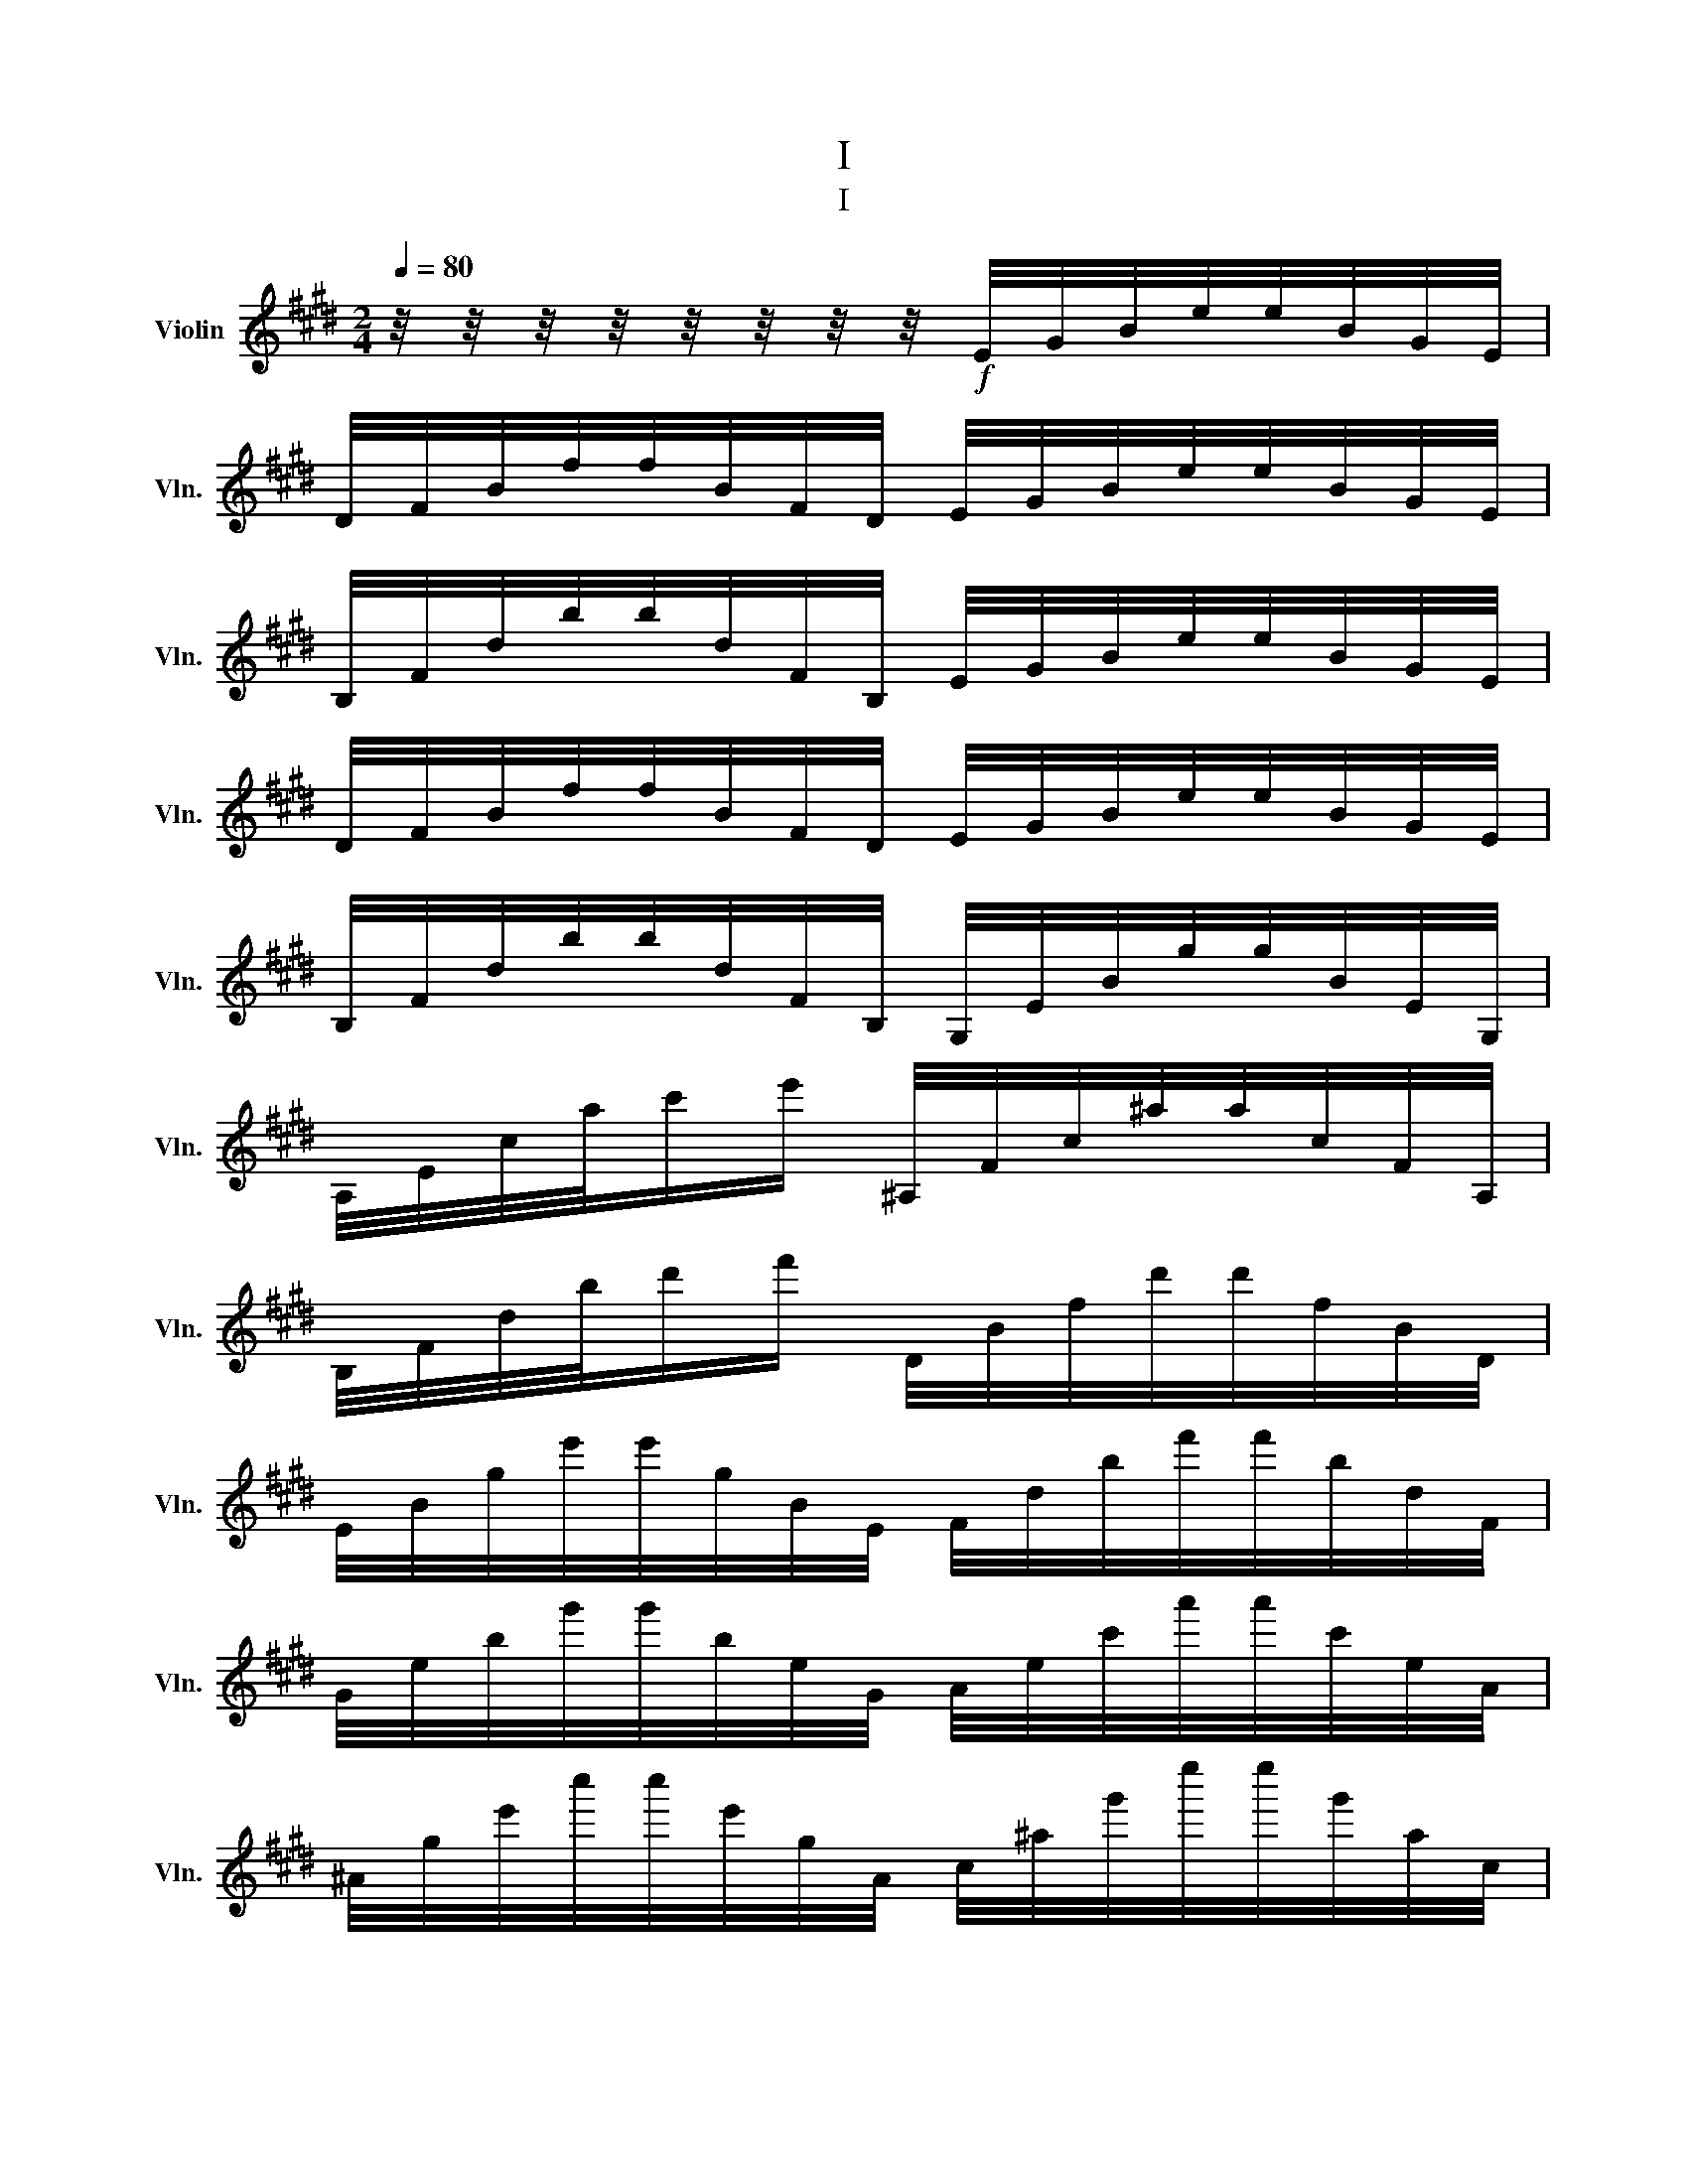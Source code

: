 X:1
T:I
T:I
L:1/8
Q:1/4=80
M:2/4
K:E
V:1 treble nm="Violin" snm="Vln."
V:1
 z/4 z/4 z/4 z/4 z/4 z/4 z/4 z/4!f! E/4G/4B/4e/4e/4B/4G/4E/4 | %1
 D/4F/4B/4f/4f/4B/4F/4D/4 E/4G/4B/4e/4e/4B/4G/4E/4 | %2
 B,/4F/4d/4b/4b/4d/4F/4B,/4 E/4G/4B/4e/4e/4B/4G/4E/4 | %3
 D/4F/4B/4f/4f/4B/4F/4D/4 E/4G/4B/4e/4e/4B/4G/4E/4 | %4
 B,/4F/4d/4b/4b/4d/4F/4B,/4 G,/4E/4B/4g/4g/4B/4E/4G,/4 | %5
 A,/4E/4c/4a/4c'/e'/ ^A,/4F/4c/4^a/4a/4c/4F/4A,/4 | %6
 B,/4F/4d/4b/4d'/f'/ D/4B/4f/4d'/4d'/4f/4B/4D/4 | %7
 E/4B/4g/4e'/4e'/4g/4B/4E/4 F/4d/4b/4f'/4f'/4b/4d/4F/4 | %8
 G/4e/4b/4g'/4g'/4b/4e/4G/4 A/4e/4c'/4a'/4a'/4c'/4e/4A/4 | %9
 ^A/4g/4e'/4c''/4c''/4e'/4g/4A/4 c/4^a/4g'/4e''/4e''/4g'/4a/4c/4 | %10
 ^A/4g/4e'/4c''/4c''/4e'/4g/4A/4 G/4e/4c'/4^a'/4a'/4c'/4e/4G/4 | %11
 E/4c/4^a/4g'/4g'/4a/4c/4E/4 C/4^A/4g/4e'/4e'/4g/4A/4C/4 | %12
 B,/4F/4d/4b/4d'/f'/ A,/4D/4B/4f/4f/4B/4D/4A,/4 | G,/4E/4B/4g/4b/e'/ A,/4D/4B/4f/4f/4B/4D/4A,/4 | %14
 G,/4E/4B/4g/4b/e'/ A,/[Eca]/B,/[Geb]/ | C/[Aec']/=C/[^Ae=c']/ B,/[Geb]/B,/[Fdb]/ | %16
 E[Bge'] E/4=G/4B/4e/4e/4B/4G/4E/4 |[K:G] ^D/4F/4B/4f/4f/4B/4F/4D/4 E/4G/4B/4e/4e/4B/4G/4E/4 | %18
 B,/4F/4^d/4b/4b/4d/4F/4B,/4 E/4G/4B/4e/4e/4B/4G/4E/4 | %19
 ^D/4F/4B/4f/4f/4B/4F/4D/4 E/4G/4B/4e/4e/4B/4G/4E/4 | %20
 B,/4F/4^d/4b/4b/4d/4F/4B,/4 B,/4F/4=d/4b/4b/4d/4F/4B,/4 | %21
 A,/4F/4d/4c'/4c'/4d/4F/4A,/4 A,/4F/4d/4a/4a/4d/4F/4A,/4 | %22
 G,/4D/4B/4d'/4d'/4B/4D/4G,/4 G,/4D/4B/4g'/4g'/4B/4D/4G,/4 | %23
 G,/4D/4g/4b'/4b'/4g/4D/4G,/4 G,/4D/4b/4d''/4d''/4b/4D/4G,/4 | %24
 C/4G/4e/4c'/4C/[Age']/ D/4A/4f/4d'/4^D/[Baf']/ | E/4B/4g/4e'/4F/[daf']/ G/[dbg']/A/[fd'a']/ | %26
 B/[gd'b']/c/[ge'c'']/ ^c/4_b/4g'/4e''/4g''/C/ | %27
 (3D/[bd']/[ac']/(3[gb]/[fa]/[eg]/ (3[df]/[ce]/[Bd]/(3[Ac]/[GB]/[FA]/ |: %28
 G,/4D/4B/4g/4g/4B/4D/4G,/4 G,/4_E/4c/4g/4g/4c/4E/4G,/4 | %29
 (3[G,D]/[bd']/[ac']/(3[gb]/[fa]/[eg]/ (3[df]/[ce]/[Bd]/(3[Ac]/[GB]/[FA]/ :| %30
 G,/4D/4B/4g/4g/4B/4D/4G,/4 G,/4_E/4B/4g/4g/4B/4E/4G,/4 | %31
 (3[G,_E]/[_b_d']/[_ac']/(3[gb]/[gb]/[=fa]/ (3[_eg]/[_df]/[c=e]/(3[_Bd]/[_Ac]/[GB]/ | %32
 _A,/4_E/4c/4_a/4a/4d/4E/4A,/4 A,/4E/4B/4a/4a/4B/4E/4A,/4 | %33
 (3[^G,E]/[bd']/[a^c']/(3[^gb]/[gb]/[fa]/ (3[eg]/[df]/[^ce]/(3[Bd]/[Ac]/[^GB]/ | %34
 A,/4E/4^c/4a/4a/4c/4E/4A,/4 A,/4E/4=c/4a/4a/4c/4E/4A,/4 | %35
 (3[A,=F]/[c'_e']/[_bd']/(3[ac']/[ac']/[gb]/ (3[=fa]/[_eg]/[df]/(3[ce]/[_Bd]/[Ac]/ | %36
 _B,/4=F/4d/4_b/4b/4d/4F/4B,/4 B,/4F/4_d/4b/4b/4d/4F/4B,/4 | %37
 _B,/4F/4_d/4_b/4b/4d/4F/4B,/4 B,/4F/4e/4^c'/4c'/4e/4F/4B,/4 | %38
 B,/4F/4^d/4b/4b/4d/4F/4B,/4 B,/4F/4=d/4b/4b/4d/4F/4B,/4 | %39
 B,/4G/4d/4b/4b/4d/4G/4B,/4 B,/4G/4=f/4d'/4d'/4f/4G/4B,/4 | %40
 C/4G/4e/4c'/4c'/4e/4G/4C/4 C/4G/4_e/4c'/4c'/4e/4G/4C/4 | %41
 C/4_A/4_e/4c'/4c'/4e/4A/4C/4 C/4A/4f/4_e'/4e'/4f/4A/4C/4 | z2 _D/4=F/4_d/4=f/4f/4d/4F/4D/4 | %43
 C/4_E/4_e/4f/4f/4e/4E/4C/4 _D/4=F/4_d/4f/4f/4d/4F/4D/4 | %44
 _A,/4_E/4c/4_a/4a/4c/4E/4A,/4 ^C/4=E/4^c/4e/4e/4c/4E/4C/4 | %45
 C/4^D/4^d/4f/4f/4d/4D/4C/4 ^C/4E/4^c/4e/4e/4c/4E/4C/4 | %46
 ^G,/4^D/4c/4^g/4g/4c/4D/4G,/4 ^C/4E/4^c/4e/4e/4c/4E/4C/4 | %47
 B,/4^G/4d/4e/4e/4d/4G/4B,/4 A,/4E/4^c/4a/4a/4c/4E/4A,/4 | %48
 ^A,/4G/4e/4^c'/4c'/4e/4G/4A,/4 B,/[F^db]/A,/[Fdb]/ | ^G,/[EB^g]/A,/[E^ca]/ B,/[^Geb]/B,/[F^db]/ || %50
[K:E] E[Bge'] E/4G/4B/4e/4e/4B/4G/4E/4 | E/4A/4=c/4e/4e/4c/4A/4E/4 E/4=G/4^A/4e/4e/4A/4G/4E/4 | %52
 E/4G/4B/4e/4(3[gb]/[fa]/[eg]/ (3[ac']/[gb]/[fa]/(3[eg]/[df]/[ce]/ | %53
 B,/4G/4e/4b/4b/4e/4G/4B,/4 B,/4G/4d/4b/4b/4d/4G/4B,/4 | %54
 E/4G/4B/4e/4g'/e'/ E/4B/4g/4e'/4e'/4g/4B/4E/4 | %55
 E/4=c/4a/4e'/4e'/4a/4c/4E/4 E/4^A/4=g/4e'/4e'/4g/4A/4E/4 | %56
 E/4B/4g/4e'/4(3[EG]/[FA]/[GB]/ (3[Ac]/[Bd]/[ce]/(3[df]/[eg]/[fa]/ | %57
 B/4e/4g/4e'/4e'/4g/4e/4B/4 B/4d/4f/4d'/4d'/4f/4d/4B/4 | %58
 E/4B/4g/4e'/4g'/4g/4B/4E/4 E/4=c/4a/4e'/4a'/4a/4c/4E/4 | %59
 E/4B/4g/4e'/4g'/4g/4B/4E/4 E/4=c/4a/4e'/4a'/4a/4c/4E/4 | %60
 E/4B/4g/4e'/4g'/4g/4B/4E/4 C/4^A/4=g/4e'/4C/^A,/ | %61
 (3B,/[gb]/[fa]/(3[eg]/[df]/[ce]/ (3[Bd]/[Ac]/[GB]/(3[FA]/[EG]/[DF]/ | %62
 E/4G/4B/4e/4g/4B/4G/4E/4 E/4A/4=c/4e/4a/4c/4A/4E/4 | %63
 E/4G/4B/4e/4g/4B/4G/4E/4 E/4A/4=c/4e/4a/4c/4A/4E/4 | %64
 E/4G/4B/4e/4g/4B/4G/4E/4 =C/4=G/4^A/4e/4=g/e/ | %65
 (3B,/[Be]/[GB]/(3b/[B,D]/[CE]/ (3[DF]/[EG]/[FA]/(3[GB]/[Ac]/[Bd]/ | %66
 e/4g/4b/4e/4e/4b/4g/4e/4 e/4a/4=c'/4e/4e/4c'/4a/4e/4 | %67
 e/4g/4b/4e/4e/4b/4g/4e/4 d/4f/4b/4e/4e/4b/4f/4d/4 | %68
 c/4e/4a/4e/4e/4a/4e/4c/4 B/4d/4g/4e/4e/4g/4d/4B/4 | %69
 A/4c/4f/4e/4e/4f/4c/4A/4 F/4A/4d/4e/4e/4d/4A/4F/4 | %70
 G/4B/4e/4e/4e/4e/4G/4E/4 =F/4A/4d/4e/4e/4d/4A/4F/4 | %71
 E/4G/4e/4e/4e/4e/4G/4E/4 =F/4A/4d/4e/4e/4d/4A/4F/4 | E/4[Ge]/4e/4 z/4 z E/4[Gg]/4e/4 z/4 z | %73
 E/4G/4e/4e/4e/4g/4B/4G/4 E/4G/4e/4e/4e/4g/4B/4G/4 | [EGe]2 e2 |] %75


